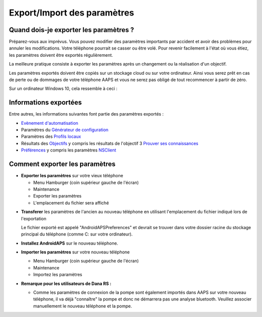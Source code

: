 
Export/Import des paramètres
**************************************************
Quand dois-je exporter les paramètres ?
==================================================
Préparez-vous aux imprévus. Vous pouvez modifier des paramètres importants par accident et avoir des problèmes pour annuler les modifications. Votre téléphone pourrait se casser ou être volé. Pour revenir facilement à l'état où vous étiez, les paramètres doivent être exportés régulièrement.

La meilleure pratique consiste à exporter les paramètres après un changement ou la réalisation d'un objectif. 

Les paramètres exportés doivent être copiés sur un stockage cloud ou sur votre ordinateur. Ainsi vous serez prêt en cas de perte ou de dommages de votre téléphone AAPS et vous ne serez pas obligé de tout recommencer à partir de zéro.

Sur un ordinateur Windows 10, cela ressemble à ceci :
  
  .. image:: ../images/SmartphoneRootLevelWin10.png
    :alt: AndroidAPS Préférences téléphone connecté à l'ordinateur

Informations exportées
==================================================
Entre autres, les informations suivantes font partie des paramètres exportés :

* `Evènement d'automatisation <../Usage/Automation.html>`_
* Paramètres du `Générateur de configuration <../Configuration/Config-Builder.html>`_
* Paramètres des `Profils locaux <../Configuration/Config-Builder.html#profil-local-recommande>`_
* Résultats des `Objectifs <../Usage/Objectives.html>`_ y compris les résultats de l'objectif 3 `Prouver ses connaissances <../Usage/Objectives.html#objective-3-proof-your-knowledge>`_
* `Préférences <../Configuration/Preferences.html>`_ y compris les paramètres `NSClient <../Configuration/Preferences.html#ns-client>`_




Comment exporter les paramètres
==================================================
* **Exporter les paramètres** sur votre vieux téléphone

  * Menu Hamburger (coin supérieur gauche de l'écran)
  * Maintenance
  * Exporter les paramètres
  * L'emplacement du fichier sera affiché
    
.. image:: ../images/AAPS_ExportSettings.png
  :alt: AndroidAPS exporter les paramètres
       
* **Transferer** les paramètres de l'ancien au nouveau téléphone en utilisant l'emplacement du fichier indiqué lors de l'exportation

  Le fichier exporté est appelé "AndroidAPSPreferences" et devrait se trouver dans votre dossier racine du stockage principal du téléphone (comme C: sur votre ordinateur).
  
* **Installez AndroidAPS** sur le nouveau téléphone.
* **Importer les paramètres** sur votre nouveau téléphone

  * Menu Hamburger (coin supérieur gauche de l'écran)
  * Maintenance
  * Importez les paramètres

* **Remarque pour les utilisateurs de Dana RS :**

  * Comme les paramètres de connexion de la pompe sont également importés dans AAPS sur votre nouveau téléphone, il va déjà "connaître" la pompe et donc ne démarrera pas une analyse bluetooth. Veuillez associer manuellement le nouveau téléphone et la pompe.
